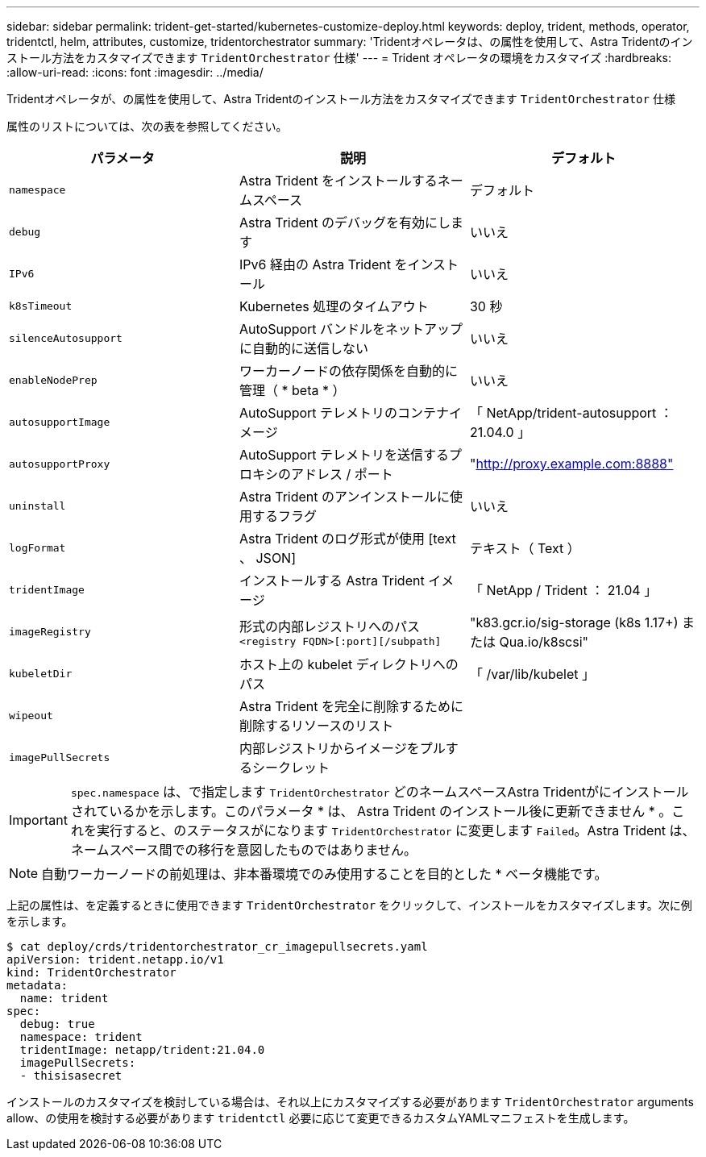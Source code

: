 ---
sidebar: sidebar 
permalink: trident-get-started/kubernetes-customize-deploy.html 
keywords: deploy, trident, methods, operator, tridentctl, helm, attributes, customize, tridentorchestrator 
summary: 'Tridentオペレータは、の属性を使用して、Astra Tridentのインストール方法をカスタマイズできます `TridentOrchestrator` 仕様' 
---
= Trident オペレータの環境をカスタマイズ
:hardbreaks:
:allow-uri-read: 
:icons: font
:imagesdir: ../media/


Tridentオペレータが、の属性を使用して、Astra Tridentのインストール方法をカスタマイズできます `TridentOrchestrator` 仕様

属性のリストについては、次の表を参照してください。

[cols="3"]
|===
| パラメータ | 説明 | デフォルト 


| `namespace` | Astra Trident をインストールするネームスペース | デフォルト 


| `debug` | Astra Trident のデバッグを有効にします | いいえ 


| `IPv6` | IPv6 経由の Astra Trident をインストール | いいえ 


| `k8sTimeout` | Kubernetes 処理のタイムアウト | 30 秒 


| `silenceAutosupport` | AutoSupport バンドルをネットアップに自動的に送信しない | いいえ 


| `enableNodePrep` | ワーカーノードの依存関係を自動的に管理（ * beta * ） | いいえ 


| `autosupportImage` | AutoSupport テレメトリのコンテナイメージ | 「 NetApp/trident-autosupport ： 21.04.0 」 


| `autosupportProxy` | AutoSupport テレメトリを送信するプロキシのアドレス / ポート | "http://proxy.example.com:8888"[] 


| `uninstall` | Astra Trident のアンインストールに使用するフラグ | いいえ 


| `logFormat` | Astra Trident のログ形式が使用 [text 、 JSON] | テキスト（ Text ） 


| `tridentImage` | インストールする Astra Trident イメージ | 「 NetApp / Trident ： 21.04 」 


| `imageRegistry` | 形式の内部レジストリへのパス
`<registry FQDN>[:port][/subpath]` | "k83.gcr.io/sig-storage (k8s 1.17+) または Qua.io/k8scsi" 


| `kubeletDir` | ホスト上の kubelet ディレクトリへのパス | 「 /var/lib/kubelet 」 


| `wipeout` | Astra Trident を完全に削除するために削除するリソースのリスト |  


| `imagePullSecrets` | 内部レジストリからイメージをプルするシークレット |  
|===

IMPORTANT: `spec.namespace` は、で指定します `TridentOrchestrator` どのネームスペースAstra Tridentがにインストールされているかを示します。このパラメータ * は、 Astra Trident のインストール後に更新できません * 。これを実行すると、のステータスがになります `TridentOrchestrator` に変更します `Failed`。Astra Trident は、ネームスペース間での移行を意図したものではありません。


NOTE: 自動ワーカーノードの前処理は、非本番環境でのみ使用することを目的とした * ベータ機能です。

上記の属性は、を定義するときに使用できます `TridentOrchestrator` をクリックして、インストールをカスタマイズします。次に例を示します。

[listing]
----
$ cat deploy/crds/tridentorchestrator_cr_imagepullsecrets.yaml
apiVersion: trident.netapp.io/v1
kind: TridentOrchestrator
metadata:
  name: trident
spec:
  debug: true
  namespace: trident
  tridentImage: netapp/trident:21.04.0
  imagePullSecrets:
  - thisisasecret
----
インストールのカスタマイズを検討している場合は、それ以上にカスタマイズする必要があります `TridentOrchestrator` arguments allow、の使用を検討する必要があります `tridentctl` 必要に応じて変更できるカスタムYAMLマニフェストを生成します。
